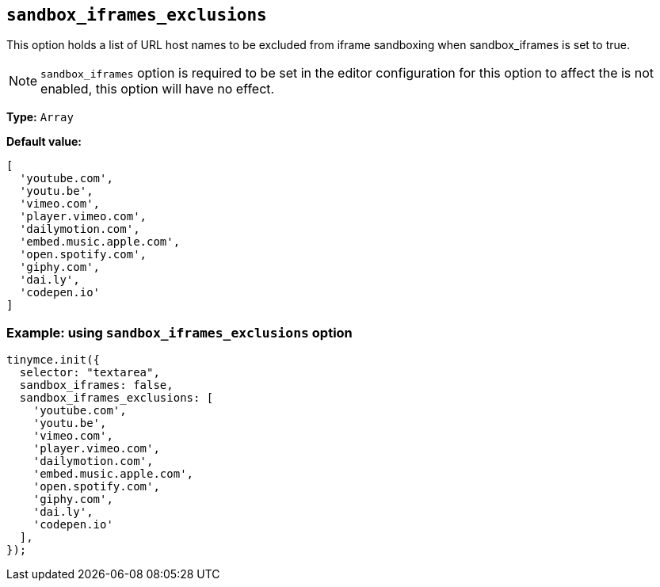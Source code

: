 [[sandbox-iframes-exclusions]]
== `sandbox_iframes_exclusions`

This option holds a list of URL host names to be excluded from iframe sandboxing when sandbox_iframes is set to true.

[NOTE]
`sandbox_iframes` option is required to be set in the editor configuration for this option to affect the  is not enabled, this option will have no effect.

*Type:* `+Array+`

*Default value:*
[source,js]
----
[
  'youtube.com',
  'youtu.be',
  'vimeo.com',
  'player.vimeo.com',
  'dailymotion.com',
  'embed.music.apple.com',
  'open.spotify.com',
  'giphy.com',
  'dai.ly',
  'codepen.io'
]
----

=== Example: using `sandbox_iframes_exclusions` option

[source,js]
----
tinymce.init({
  selector: "textarea",
  sandbox_iframes: false,
  sandbox_iframes_exclusions: [
    'youtube.com',
    'youtu.be',
    'vimeo.com',
    'player.vimeo.com',
    'dailymotion.com',
    'embed.music.apple.com',
    'open.spotify.com',
    'giphy.com',
    'dai.ly',
    'codepen.io'
  ],
});
----